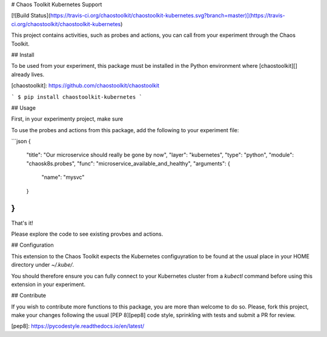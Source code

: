 # Chaos Toolkit Kubernetes Support

[![Build Status](https://travis-ci.org/chaostoolkit/chaostoolkit-kubernetes.svg?branch=master)](https://travis-ci.org/chaostoolkit/chaostoolkit-kubernetes)

This project contains activities, such as probes and actions, you can call from
your experiment through the Chaos Toolkit.

## Install

To be used from your experiment, this package must be installed in the Python
environment where [chaostoolkit][] already lives.

[chaostoolkit]: https://github.com/chaostoolkit/chaostoolkit

```
$ pip install chaostoolkit-kubernetes
```

## Usage

First, in your experimenty project, make sure

To use the probes and actions from this package, add the following to your
experiment file:

```json
{
    "title": "Our microservice should really be gone by now",
    "layer": "kubernetes",
    "type": "python",
    "module": "chaosk8s.probes",
    "func": "microservice_available_and_healthy",
    "arguments": {
        "name": "mysvc"
    }
}
```

That's it!

Please explore the code to see existing provbes and actions.

## Configuration

This extension to the Chaos Toolkit expects the Kubernetes configuyration to 
be found at the usual place in your HOME directory under `~/.kube/`.

You should therefore ensure you can fully connect to your Kubernetes cluster
from a `kubectl` command before using this extension in your experiment.

## Contribute

If you wish to contribute more functions to this package, you are more than
welcome to do so. Please, fork this project, make your changes following the
usual [PEP 8][pep8] code style, sprinkling with tests and submit a PR for
review.

[pep8]: https://pycodestyle.readthedocs.io/en/latest/


